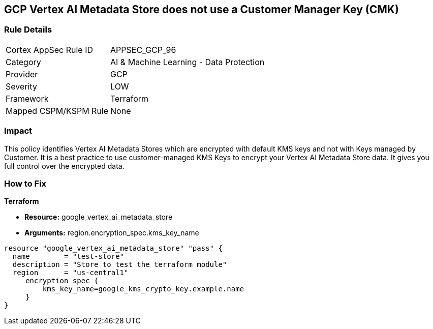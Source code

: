 == GCP Vertex AI Metadata Store does not use a Customer Manager Key (CMK)


=== Rule Details

[cols="1,2"]
|===
|Cortex AppSec Rule ID |APPSEC_GCP_96
|Category |AI & Machine Learning - Data Protection
|Provider |GCP
|Severity |LOW
|Framework |Terraform
|Mapped CSPM/KSPM Rule |None
|===


=== Impact
This policy identifies Vertex AI Metadata Stores which are encrypted with default KMS keys and not with Keys managed by Customer.
It is a best practice to use customer-managed KMS Keys to encrypt your Vertex AI Metadata Store data.
It gives you full control over the encrypted data.

=== How to Fix


*Terraform* 


* *Resource:* google_vertex_ai_metadata_store
* *Arguments:* region.encryption_spec.kms_key_name


[source,go]
----
resource "google_vertex_ai_metadata_store" "pass" {
  name        = "test-store"
  description = "Store to test the terraform module"
  region      = "us-central1"
     encryption_spec {
         kms_key_name=google_kms_crypto_key.example.name
     }
}
----

